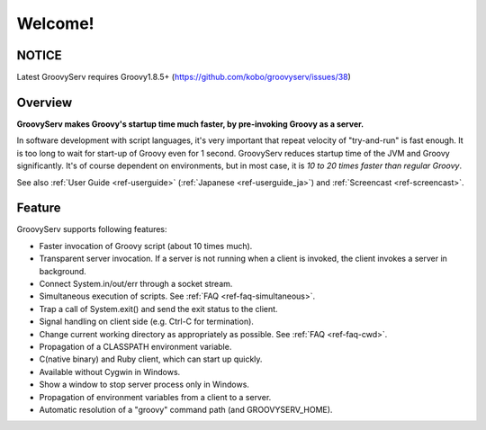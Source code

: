 .. role:: alert

########
Welcome!
########

NOTICE
======

:alert:`Latest GroovyServ requires Groovy1.8.5+` (https://github.com/kobo/groovyserv/issues/38)

Overview
========

**GroovyServ makes Groovy's startup time much faster, by pre-invoking Groovy as a server.**

In software development with script languages, it's very important that repeat velocity of "try-and-run" is fast enough.
It is too long to wait for start-up of Groovy even for 1 second.
GroovyServ reduces startup time of the JVM and Groovy significantly.
It's of course dependent on environments, but in most case, it is *10 to 20 times faster than regular Groovy*.

See also :ref:`User Guide <ref-userguide>` (:ref:`Japanese <ref-userguide_ja>`) and :ref:`Screencast <ref-screencast>`.

Feature
=======

GroovyServ supports following features:

- Faster invocation of Groovy script (about 10 times much).
- Transparent server invocation. If a server is not running when a client is invoked, the client invokes a server in background.
- Connect System.in/out/err through a socket stream.
- Simultaneous execution of scripts. See :ref:`FAQ <ref-faq-simultaneous>`.
- Trap a call of System.exit() and send the exit status to the client.
- Signal handling on client side (e.g. Ctrl-C for termination).
- Change current working directory as appropriately as possible. See :ref:`FAQ <ref-faq-cwd>`.
- Propagation of a CLASSPATH environment variable.
- C(native binary) and Ruby client, which can start up quickly.
- Available without Cygwin in Windows.
- Show a window to stop server process only in Windows.
- Propagation of environment variables from a client to a server.
- Automatic resolution of a "groovy" command path (and GROOVYSERV_HOME).

